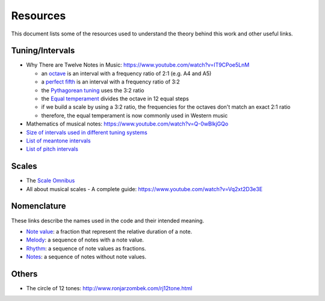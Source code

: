 =========
Resources
=========

This document lists some of the resources used to understand the theory
behind this work and other useful links.

Tuning/Intervals
================

* Why There are Twelve Notes in Music: https://www.youtube.com/watch?v=IT9CPoe5LnM

  * an `octave <https://en.wikipedia.org/wiki/Octave>`_
    is an interval with a frequency ratio of 2:1 (e.g. A4 and A5)
  * a `perfect fifth <https://en.wikipedia.org/wiki/Perfect_fifth>`_
    is an interval with a frequency ratio of 3:2
  * the `Pythagorean tuning <https://en.wikipedia.org/wiki/Pythagorean_tuning>`_
    uses the 3:2 ratio
  * the `Equal temperament <https://en.wikipedia.org/wiki/Equal_temperament>`_
    divides the octave in 12 equal steps
  * if we build a scale by using a 3:2 ratio, the frequencies for the octaves
    don't match an exact 2:1 ratio
  * therefore, the equal temperament is now commonly used in Western music

* Mathematics of musical notes: https://www.youtube.com/watch?v=Q-0wBlkjGQo
* `Size of intervals used in different tuning systems
  <https://en.wikipedia.org/wiki/Interval_(music)#Size_of_intervals_used_in_different_tuning_systems>`_
* `List of meantone intervals <https://en.wikipedia.org/wiki/List_of_meantone_intervals>`_
* `List of pitch intervals <https://en.wikipedia.org/wiki/List_of_pitch_intervals#List>`_

Scales
======

* The `Scale Omnibus
  <http://www.saxopedia.com/wp-content/uploads/2014/06/The-Scale-Omnibus-1.02.pdf>`_
* All about musical scales - A complete guide:
  https://www.youtube.com/watch?v=Vq2xt2D3e3E

Nomenclature
============

These links describe the names used in the code and their intended meaning.

* `Note value <https://en.wikipedia.org/wiki/Note_value>`_: a fraction that
  represent the relative duration of a note.
* `Melody <https://en.wikipedia.org/wiki/Melody>`_: a sequence of notes with
  a note value.
* `Rhythm <https://en.wikipedia.org/wiki/Rhythm>`_: a sequence of note values
  as fractions.
* `Notes <https://en.wikipedia.org/wiki/Musical_note>`_: a sequence of notes
  without note values.

Others
======

* The circle of 12 tones: http://www.ronjarzombek.com/rj12tone.html
